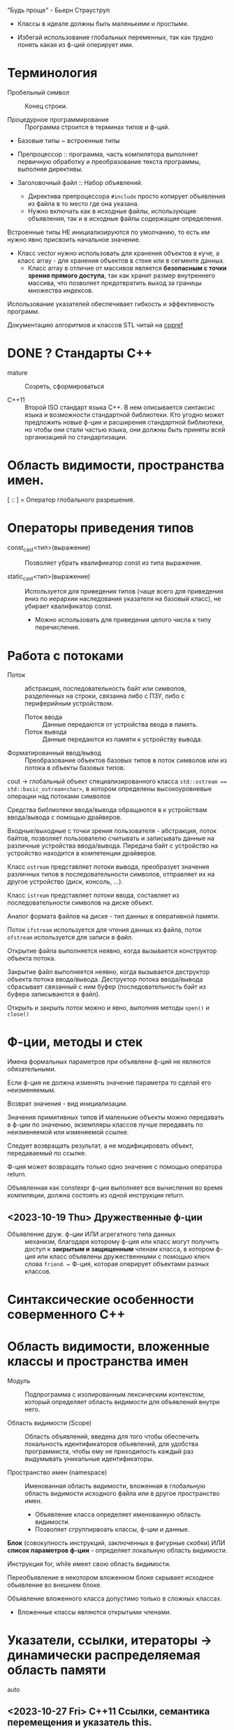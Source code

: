 #+startup: num
#+startup: overview

"Будь проще" - Бьерн Страуструп
- Классы в идеале должны быть маленькими и простыми.

- Избегай использование глобальных переменных, так как трудно понять какая из ф-ций оперирует ими.

* Терминология

- Пробельный символ \n :: Конец строки.

- Процедурное программирование :: Программа строится в терминах типов и ф-ций.

- Базовые типы ~ встроенные типы

- Препроцессор :: программа, часть компилятора выполняет первичную обработку и преобразование текста программы, выполняя директивы.

- Заголовочный файл :: Набор объявлений.
  + Директива препроцессора ~#include~ просто копирует объявления из файла в то место где она указана.
  + Нужно включать как в исходные файлы, использующие объявления, так и в исходные файлы содержащие определения.

Встроенные типы НЕ инициализируются по умолчанию, то есть им нужно явно присвоить начальное значение.

- Класс vector нужно использовать для хранения объектов в куче, а класс array - для хранения объектов в стеке или в сегменте данных.
  + Класс array в отличие от массивов является *безопасным с точки зрения прямого доступа*, так как хранит размер внутреннего массива, что позволяет предотвратить выход за границы множества индексов.

Использование указателей обеспечивает гибкость и эффективность программ.

Документацию алгоритмов и классов STL читай на [[https://en.cppreference.com/w/][cppref]]

* DONE ? Стандарты С++

- mature :: Созреть, сформироваться

- C++11 :: Второй ISO стандарт языка С++. В нем описывается синтаксис языка и возможности стандартной библиотеки. Кто угодно может предложить новые ф-ции и расширения стандартной библиотеки, но чтобы они стали частью языка, они должны быть приняты всей организацией по стандартизации.

* Область видимости, пространства имен.

[ :: ] = Оператор глобального разрешения.

* Операторы приведения типов

- const_cast<тип>(выражение) :: Позволяет убрать квалификатор const из типа выражения.

- static_cast<тип>(выражение) :: Используется для приведения типов (чаще всего для приведения вниз по иерархии наследования указателя на базовый класс), не убирает квалификатор const.
  + Можно использовать для приведения целого числа к типу перечисления.

* Работа с потоками

- Поток :: абстракция, последовательность байт или символов, разделенных на строки, связанна либо с ПЗУ, либо с периферийным устройством.
  + Поток ввода :: Данные передаются от устройства ввода в память.
  + Поток вывода :: Данные передаются из памяти к устройству вывода.

- Форматированный ввод/вывод :: Преобразование объектов базовых типов в поток символов или из потока в объекты базовых типов.

cout -> глобальный объект специализированного класса ~std::ostream == std::basic_ostream<char>~, в котором определены высокоуровневые операции над потоками символов

Средства библиотеки ввода/вывода обращаются в к устройствам ввода/вывода с помощью драйверов.

Входные/выходные с точки зрения пользователя - абстракция, поток байтов, позволяет пользователю считывать и записывать данные на различные устройства ввода/вывода. Передача байт с устройство на устройство находится в компетенции драйверов.

Класс ~ostream~ представляет потоки вывода, преобразует значения различных типов в последовательности символов, отправляет их на другое устройство (диск, консоль, ...).

Класс ~istream~ представляет потоки ввода, составляет из последовательности символов на диске объект.

Аналог формата файлов на диске - тип данных в оперативной памяти.

Поток ~ifstream~ используется для чтения данных из файла, поток ~ofstream~ используется для записи в файл.

Открытие файла выполняется неявно, когда вызывается конструктор объекта потока.

Закрытие файл выполняется неявно, когда вызывается деструктор объекта потока ввода/вывода. Деструктор потока ввода/вывода сбрасывает связанный с ним буфер (последовательность байт из буфера записываются в файл).

Открыть и закрыть поток можно и явно, выполняя методы ~open()~ и ~сlose()~

* Ф-ции, методы и стек

Имена формальных параметров при объявлени ф-ций не являются обязательными.

Если ф-ция не должна изменять значение параметра то сделай его неизменяемым.

Возврат значения - вид инициализации.

Значения примитивных типов И маленькие объекты можно передавать в ф-ции по значению, экземпляры классов лучше передавать по неизменяемой или изменяемой ссылке.

Следует возвращать результат, а не модифицировать объект, передаваемый по ссылке.

Ф-ция может возвращать только одно значение с помощью оператора return.

Объявленная как constexpr ф-ция выполняет все вычисления во время компиляции, должна состоять из одной инструкции return.

** <2023-10-19 Thu> Дружественные ф-ции

- Объявление друж. ф-ции ИЛИ агрегатного типа данных :: механизм, благодаря которому ф-ция или класс могут получить доступ к *закрытым и защищенным* членам класса, в котором ф-ция или класс объявлены дружественными с помощью ключ слова ~friend~.
  ~ Ф-ция, которая оперирует объектами разных классов.


* Синтаксические особенности соверменного С++



* Область видимости, вложенные классы и пространства имен

- Модуль :: Подпрограмма с изолированным лексическим контекстом, который определяет область видимости для объявлений внутри него.

- Область видимости (Scope) :: Область объявлений,  введена для того чтобы обеспечить локальность идентификаторов объявлений, для удобства программиста, чтобы ему не приходилость каждый раз выдумывать уникальные идентификаторы.

- Пространство имен (namespace) :: Именованная область видимости, вложенная в глобальную область видимости исходного файла или в другое пространство имен.
  + Объявление класса определяет именованную область видимости.
  + Позволяет сгруппирвоать классы, ф-ции и данные.

*Блок* (совокупность инструкций, заключенных в фигурные скобки) ИЛИ *список параметров ф-ции* - определяет локальную область видимости.

Инструкция for, while имеет свою область видимости.

Переобъявление в некотором вложенном блоке скрывает исходное обьявление во внешнем блоке.

Объявление вложенного класса допустимо только в сложных классах.
- Вложенные классы являются открытыми членами.


* Указатели, ссылки, итераторы -> динамически распределяемая область памяти

- auto ::

** <2023-10-27 Fri> C++11 Ссылки, семантика перемещения и указатель this.
*** Советы

- Используй бумагу чтобы проверить логику работы программы на локальном примере.

- Объекты, занимающие малый объем памяти лучше передавать в ф-цию по значению.

*** Ссылки и указатели по разному работают с адресами.
- Никогда не возвращай ссылку на объект, хранящийся в куче, т.к нельзя получить доступ к значению ссылки и следовательно освободить память, выделенную под этот объект.

**** Страуструп

Для неизменяемой ссылки lvalue (объект, хранящий значение) не требуется.
- Если передавать rvalue то компилятор создаст временный объект.

- Ссылка (в зависимости от контекста) :
  + Автоматически разыменовываемый неизменяемый указатель
  + Альтернативное имя объекта

- После инициализации ссылку невозможно связать с другим объектом.
- Невозможно получить доступ к адресу ссылки

**** Дьюхерст

- С помощью ссылок можно дать удобное имя неименованным объектам чтобы упростить работу с ними И не создавать лишних объектов.


** <2023-11-01 Wed> Итераторы

*** (20. -4) Страуструп

Итератор end() указывает на элемент следующий за последним для реализации проверки контейнера на пустоту.
- Если ~c.begin() == c.end()~, то контейнер пуст.

*** (6.3) Йосуттис

Итераторы введены для обеспечения общности вычислений над разными контейнерами, чтобы хранить индекс искомого элемента в контейнере.

- Итератор :: Объект, представляет положение элемента в контейнере.

** Оператор new -> Выделяет память

! Возвращает указатель на адрес первого байта выделенной области памяти.

- Синтаксис :: для объекта : ~new Тип{Список инициализации}~, для массива объектов : ~new Тип[размер]{список_инициализаторов}~.

** Оператор delete -> Освобождает память

- Синтаксис :: для объекта : ~delete Указатель~, для массива объектов : ~delete[] Указатель~.



* ООП
#+BEGIN_SRC C++
{
    T t0, t1, t2; // Вызов конструктора по умолчанию
    T t1 = t0 // Вызов копирующего конструктора
    t2 = t1; // Вызов метода operator=()
}
#+END_SRC

! Указатели на базовый и производный класс совместимы по типы, НО базовый и производный классы не совместимы по типу.

Класс должен поддерживать копирование или явно запрещать его

Конструктор по умолчанию нужен тогда когда нужно создать экземпляры без указания инициализатора.

** Отношения

- Аггрегация :: Объект класса A является свойством класса B.

** Указатель this

*** Ведищев

Указатель this сожержит адрес байта, начиная с которого размещены свойства экземпляра класса.

*** Страуструп

- Хранит адрес объекта, для которого вызван метод. Неявно используется при каждом обращении к полю класса из метода.

- Вызывается явно когда нужно обратиться ко всему объекту.


** <2023-10-24 Tue> Деструкторы

Деструктор вызывается :
1. Программа завершает работу
2. К указателю применяется ~delete~
3. Объект вызодит за пределы области видимости (блока в котором он объявлен).

Если производный класс может иметь деструктор, то в базовом классе должен быть определен виртуальный деструктор.

Если класс содержит явно определенный деструктор то он использет ресурсы => в нем должны быть определены для реализации глубокого копирования :

1. Конструктор копирования
2. Копирующий оператор присваивания
3. Конструктор перемещения
4. Перемещающий оператор присваивания.

*** Различие между круглыми и фигурными скобками при создании объекта.

- aggregate :: Агрегатный тип данных - массив; класс, структура или объединие, которые не являются базовыми и в которых нет : конструкторов, закрытых или защищенных полей, виртуальных методов.
  + Агрегатный тип данных можно тоже можно инициализовать списковой инициализацией (с помощью фигурных скобок) (aggregate initialization) (указать в них последовательно через запятую значение каждого из полей).

~initializer_list<T>~ -> Список элементов типа T.

**** Списковая инициализация ~ унифицированный стиль инициализации ~ инициализация в фигурных скобках {}

***** Инициализация :

- При использовании в списке инициализаторов конструктора.

- Выполняется инициализация агрегата, если объект агрегатного типа данных.

- Вызывается соответствующий конструктор.

- ЕСЛИ список инициализации пустой ТО выполняется инициализация значением, вызывается конструктор по умолчанию
  * Базовые (скалярные) типы инициализируются нулем.

***** Присваивание :
- Список инициализаторов rvalue оператора присваивания.

- Возврат значения из ф-ции (вызывается конструктор копирования или оператор присваивания)

**** Скот Мейерс

- Фигурные скобки используются для явного вызова конструктора по умолчанию (без параметров)

- С помощью фигурных скобок можно указать значение поля класса по умолчанию.

- Инициализация в фигурных скобках позволяет предотвратить неявные сущающие преобразования.

- Для того чтобы отличить синтаксически отличать присваивание от инициализации в стандарте С++11 введена синтаксическая конструкция "список иницилизаторов". Список инициализаторов заключается в фигурные скобки (braces).

**** Страуструп

- Знак равенства перед списком инициализации опускают.

- При инициализации в фигурных скобках конструктор, принимающий ~std::initializer_list<параметр_шаблона>~ имеет для компилятора приоритет выше чем все остальные.
  + Классы с таким конструктором : ~vector~, ~array~.

** <2023-11-10 Fri> Конструктор копирования

Вызывается при инициализации одного объекта другим объектом того же типа.
- В качестве аргумента принимает не изменяемую ссылку на подлежащий копированию объект. ~T(const T&){//}~

*** Копирование

Копирование по умолчанию выполняется поэлементно.

Для встроенных типов синтаксически (но не технически) определены копирующие конструкторы по умолчанию, вызов которых компилятор переводит в простую инициализацию переменной указанным в скобках (фигурных ИЛИ круглых) значением.

- Поверхностное копирование :: Происходит копирование адреса, таким образом 2 указателя указывают на один объект.

- Глубокое копирование :: Происходит копирование информации на которую указывает указатель.
  + для реализации глубокого копирования в пользовательском классе необходимо явно определить конструктор копирования и оператор присваивания.
** Конструктор перемещения

Позволяет эффективно перемещать большие объемы информации.
При перемещении исходный объект становится пустым.

Конструктор копирования принимает неизменяемую сслыку на экземпляр того же класса

Конструктор перемещения принимает ссылку на rvalue.

+ ~T&&~ :: Ссылка на rvalue (значение которое стоит в правой части оператора присваивания).
#+BEGIN_SRC C++
    vector(vector&&); // Конструктор перемещения
    vector(const vector&); // Конструктор копирования
#+END_SRC

** TODO <2023-10-12 Thu> Полиморфизм

В процессе разрешения перегрузки конструкторов список инициализаторов в фигурных скобках соответстввует параметрам конструктора, с параметром типа ~std::initializer_list~

*** Параметрический полиморфизм -> Шаблоны - Позволяет использовать единый интерфейс, определяемый классом, для работы объектами, хранящими или обрабатывающими объекты разных, более элементарных, типов. Полезно сочетать с динамическим полиморфизмом.

**** Страуструп 💿

Используются для создания гибких и высокопроизводительных программ (параметрический полиморфизм более производительный чем динамический полиморфизм)

- Обобщенное программирование == Алгоритмически ориентированное программирование :: Процесс создания кода, работающего с разными типами, заданными в виде параметров, эти типы должны соответствовать специфическим синтаксическим и семантическим требованиям.

  + Сначала следует разработать и протестировать класс, используя конкретные типы, а потом заменить их параметром шаблона.

- Шаблон :: Механизм, который позволяет использовать типы в качестве параметров ф-ции или класса.

  + По этим параметрам компилятор генерирует конкретный класс или ф-цию (выполняет макроподстановку).
    * Специализация :: Процесс создания классов/ф-ций из шаблона класса/ф-ции по заданным параметрам шаблона. Осуществляется на этапе компиляции или на этапе компоновки.
    * Параметризация :: Подстановка конкретного типа в шаблон.

  1. Шаблон класса == генератор типов -> Позволяет обобщать тип определенных его свойств или методов.

    * Для объявления типа параметра шаблона используются ключевые слова : ~typename~ ИЛИ ~class~ (они означают одно и то же). Типу параметра шаблона можно присваивать значение по-умолчанию.

    * ~template<typename T>~ означает Для всех типов Т.

  2. Шаблон ф-ции == Алгоритм ->

     * Компилятор определяет параметры шаблона ф-ции по фактическим параметрам ф-ции. Но вообще : ~Ф-ция<параметры_шаблона>(фактические_параметры)~

**** Мейерс

Параметр шаблона ф-ции выводится (deduced) из типа переданных в ф-цию параметров.


*** Статический полиморфизм -> Перегрузка ф-ций и методов

- Левый операнд вызывает перегруженный оператор (метод с особым идентификатором), правый операнд передается в него.

**** Оператор присваивания = -> копирование

- Поверхностное копирование

- Оператор присваивания создает копию объекта.
  % Для вектора : ~v2.size()==v1.size() И v2[i]==v1[i]~


*** Динамический полиморфизм -> Переопределение методов в производных классах (Виртуальные ф-ции)

Виртуальные методы позволяют реализовать динамический полиморфизм, ведь указатели на производные классы совместимы по типу с указателем на базовый класс.

Абстрактный класс может существовать только как уровень иерархии классов.
- Объявление чистой виртуальной ф-ции делает класс абстрактным.


** TODO <2023-11-22 Wed> Наследование

Вызвать конструктор базового класса можно в списке инициализаторов конструктора производного.

В производном классе можно переопределять методы с теми же именами что и у методов базового класса.

**** Режимы наследования




* STL

** Контейнеры

*** vector

Динамический массив, на которым определены различные операции

- reserve(n) :: выделяет неинициализированную область памяти под newalloc элементов. С помощью этого метода нельзя уменьшить объем (capacity) вектора, что гарантирует актуальность ссылок и указателей.
#+BEGIN_SRC C++
/* Сильно упрощенная версия */
template <typename T>
void reserve(int newalloc) {
    if (newalloc <= space) return ;
    T* p = new T[newalloc] ;

    for (int i=0; i<sz; ++i) {
      p[i] = elem[i];
    }

    delete[] elem;

    elem = p; space = newalloc;
    // p Выбросит из стрека после выполнения следующей инструкции
}
#+END_SRC

- clear() :: Удаляет (erases) все элементы из вектора. Размер  (size) вектора становится равным нулю, объем (capacity) вектора не меняется.

- emplace_back(параметры_конструктора) :: Вызывает соответствующий списку параметров конструктор элемента индексом size() внутреннего динамического массива вектора.

** Алгоритмы

Определены в заголовочном файле <algorithm>

*** copy

Копирует элементы последовательности, определяемой парой итераторов [fist, last) в другую последовательность, определенную итератором, указывающим на ее первый элемент.
+ Тип входной последовательности может отличаться от типа выходной последовательности.
+ Алгоритм, в отличие от ф-ции ~memcopy()~, универсален.
+ Не проверяет диапазоны на допустимость, результирующая последовательность должна содержать хотя бы ~end-first~ элементов.

~std::copy(итератор_типа1 first, итератор_типа1 end, итератор_типа2 dest_first)~

~std::copy_if(тоже самое, предикат)~
+ Копирует только те элементы для которых предикат возвращает истину (передается указатель на булеву функцию).


* DONE <2023-10-19 Thu> For-each

** 💿 17- Йозуттис
Это цикл, который проходит по всем элементам коллекции

#+BEGIN_SRC C++
  for (const auto& i : коллекция) {
    //Инструкции
  }
#+END_SRC

Неизменяемая ссылка на элемент коллекции позволяет избежать вызова копирующего конструктора и деструктора для каждого из элементов коллекции.

Без использования ссылки инструкции в теле цикла будут оперировать локальными копиями элементов вектора и ни одна из операций над его компонентами не фактически не изменит их.

Эффективная ф-ция вывода элментов коллекции :
#+BEGIN_SRC C++
for (const auto& el : коллекция) {
  cout << el << " ";
}
#+END_SRC

Можно использовать для эффективного перебора списка инициализаторов ~std::initializer_list<>~

